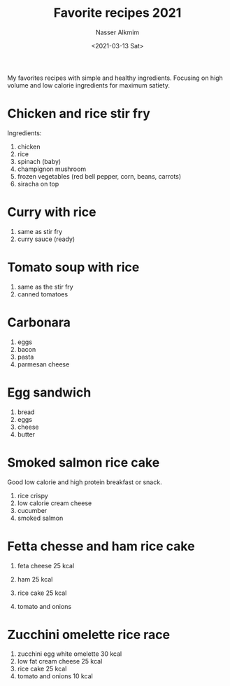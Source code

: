 #+options: ':nil *:t -:t ::t <:t H:3 \n:nil ^:t arch:headline
#+options: author:t broken-links:nil c:nil creator:nil
#+options: d:(not "LOGBOOK") date:t e:t email:nil f:t inline:t num:t
#+options: p:nil pri:nil prop:nil stat:t tags:t tasks:t tex:t
#+options: timestamp:t title:t toc:t todo:t |:t
#+title: Favorite recipes 2021
#+date: <2021-03-13 Sat>
#+author: Nasser Alkmim
#+email: nasser.alkmim@gmail.com
#+language: en
#+select_tags: export
#+exclude_tags: noexport
#+creator: Emacs 27.1 (Org mode 9.4.3)
#+tags[]: food favorites
#+toc: t
#+draft: t
My favorites recipes with simple and healthy ingredients.
Focusing on high volume and low calorie ingredients for maximum satiety.

* Chicken and rice stir fry

Ingredients:

1. chicken
2. rice
3. spinach (baby)
4. champignon mushroom
5. frozen vegetables (red bell pepper, corn, beans, carrots)
6. siracha on top


#+DOWNLOADED: screenshot @ 2021-03-13 17:19:29
#+attr_html: :width 350px
[[file:Chicken_and_rice_stir_fry/2021-03-13_17-19-29_screenshot.png]]


* Curry with rice
1. same as stir fry
2. curry sauce (ready)



#+DOWNLOADED: screenshot @ 2021-03-15 15:50:41
#+attr_html: :width 350px
[[file:Curry_with_rice/2021-03-15_15-50-41_screenshot.png]]

* Tomato soup with rice
1. same as the stir fry
2. canned tomatoes
   

#+DOWNLOADED: screenshot @ 2021-03-16 20:33:34
#+attr_html: :width 350px
[[file:Tomato_soup_with_rice/2021-03-16_20-33-34_screenshot.png]]



* Carbonara

1. eggs
2. bacon
3. pasta
4. parmesan cheese

#+DOWNLOADED: screenshot @ 2021-03-14 12:53:06
#+attr_html: :style width: 350px
   [[file:Carbonara/2021-03-14_12-53-06_screenshot.png]]

   
* Egg sandwich
1. bread
2. eggs
3. cheese
4. butter


#+DOWNLOADED: screenshot @ 2021-03-14 12:56:13
#+attr_html: :width 350px
[[file:Egg_sandwich/2021-03-14_12-56-13_screenshot.png]]


   
* Smoked salmon rice cake
Good low calorie and high protein breakfast or snack.

1. rice crispy
2. low calorie cream cheese
3. cucumber
4. smoked salmon

#+DOWNLOADED: screenshot @ 2021-03-19 10:39:57
#+attr_html: :width 350px
[[file:Smoked_salmon_rice_crispy/2021-03-19_10-39-57_screenshot.png]]

* Fetta chesse and ham rice cake

1. feta cheese 25 kcal
2. ham 25 kcal
3. rice cake 25 kcal
4. tomato and onions

   #+DOWNLOADED: screenshot @ 2021-03-24 16:45:01
   #+attr_html: :width 350px
   [[file:Fetta_chesse_and_ham_rice_cake/2021-03-24_16-45-01_screenshot.png]]

* Zucchini omelette rice race

1. zucchini egg white omelette 30 kcal
2. low fat cream cheese 25 kcal
3. rice cake 25 kcal
4. tomato and onions 10 kcal

#+DOWNLOADED: screenshot @ 2021-03-26 11:39:51
#+attr_html: :width 350px
[[file:Zucchini_omelette_rice_race/2021-03-26_11-39-51_screenshot.png]]


